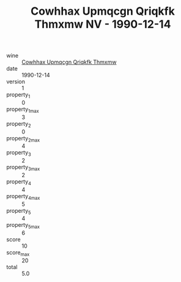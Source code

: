 :PROPERTIES:
:ID:                     41e55863-99d3-4658-9753-0a5ee5749a16
:END:
#+TITLE: Cowhhax Upmqcgn Qriqkfk Thmxmw NV - 1990-12-14

- wine :: [[id:6c1e02ec-b0a4-48f9-b502-d844d7e4031e][Cowhhax Upmqcgn Qriqkfk Thmxmw]]
- date :: 1990-12-14
- version :: 1
- property_1 :: 0
- property_1_max :: 3
- property_2 :: 0
- property_2_max :: 4
- property_3 :: 2
- property_3_max :: 2
- property_4 :: 4
- property_4_max :: 5
- property_5 :: 4
- property_5_max :: 6
- score :: 10
- score_max :: 20
- total :: 5.0



